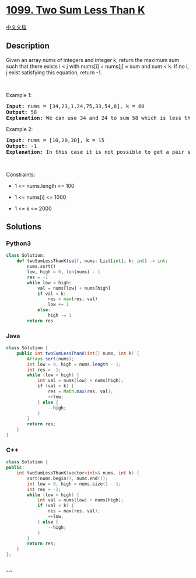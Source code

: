 * [[https://leetcode.com/problems/two-sum-less-than-k][1099. Two Sum
Less Than K]]
  :PROPERTIES:
  :CUSTOM_ID: two-sum-less-than-k
  :END:
[[./solution/1000-1099/1099.Two Sum Less Than K/README.org][中文文档]]

** Description
   :PROPERTIES:
   :CUSTOM_ID: description
   :END:

#+begin_html
  <p>
#+end_html

Given an array nums of integers and integer k, return the maximum sum
such that there exists i < j with nums[i] + nums[j] = sum and sum < k.
If no i, j exist satisfying this equation, return -1.

#+begin_html
  </p>
#+end_html

#+begin_html
  <p>
#+end_html

 

#+begin_html
  </p>
#+end_html

#+begin_html
  <p>
#+end_html

Example 1:

#+begin_html
  </p>
#+end_html

#+begin_html
  <pre>
  <strong>Input:</strong> nums = [34,23,1,24,75,33,54,8], k = 60
  <strong>Output:</strong> 58
  <strong>Explanation: </strong>We can use 34 and 24 to sum 58 which is less than 60.
  </pre>
#+end_html

#+begin_html
  <p>
#+end_html

Example 2:

#+begin_html
  </p>
#+end_html

#+begin_html
  <pre>
  <strong>Input:</strong> nums = [10,20,30], k = 15
  <strong>Output:</strong> -1
  <strong>Explanation: </strong>In this case it is not possible to get a pair sum less that 15.
  </pre>
#+end_html

#+begin_html
  <p>
#+end_html

 

#+begin_html
  </p>
#+end_html

#+begin_html
  <p>
#+end_html

Constraints:

#+begin_html
  </p>
#+end_html

#+begin_html
  <ul>
#+end_html

#+begin_html
  <li>
#+end_html

1 <= nums.length <= 100

#+begin_html
  </li>
#+end_html

#+begin_html
  <li>
#+end_html

1 <= nums[i] <= 1000

#+begin_html
  </li>
#+end_html

#+begin_html
  <li>
#+end_html

1 <= k <= 2000

#+begin_html
  </li>
#+end_html

#+begin_html
  </ul>
#+end_html

** Solutions
   :PROPERTIES:
   :CUSTOM_ID: solutions
   :END:

#+begin_html
  <!-- tabs:start -->
#+end_html

*** *Python3*
    :PROPERTIES:
    :CUSTOM_ID: python3
    :END:
#+begin_src python
  class Solution:
      def twoSumLessThanK(self, nums: List[int], k: int) -> int:
          nums.sort()
          low, high = 0, len(nums) - 1
          res = -1
          while low < high:
              val = nums[low] + nums[high]
              if val < k:
                  res = max(res, val)
                  low += 1
              else:
                  high -= 1
          return res
#+end_src

*** *Java*
    :PROPERTIES:
    :CUSTOM_ID: java
    :END:
#+begin_src java
  class Solution {
      public int twoSumLessThanK(int[] nums, int k) {
          Arrays.sort(nums);
          int low = 0, high = nums.length - 1;
          int res = -1;
          while (low < high) {
              int val = nums[low] + nums[high];
              if (val < k) {
                  res = Math.max(res, val);
                  ++low;
              } else {
                  --high;
              }
          }
          return res;
      }
  }
#+end_src

*** *C++*
    :PROPERTIES:
    :CUSTOM_ID: c
    :END:
#+begin_src cpp
  class Solution {
  public:
      int twoSumLessThanK(vector<int>& nums, int k) {
          sort(nums.begin(), nums.end());
          int low = 0, high = nums.size() - 1;
          int res = -1;
          while (low < high) {
              int val = nums[low] + nums[high];
              if (val < k) {
                  res = max(res, val);
                  ++low;
              } else {
                  --high;
              }
          }
          return res;
      }
  };
#+end_src

*** *...*
    :PROPERTIES:
    :CUSTOM_ID: section
    :END:
#+begin_example
#+end_example

#+begin_html
  <!-- tabs:end -->
#+end_html
